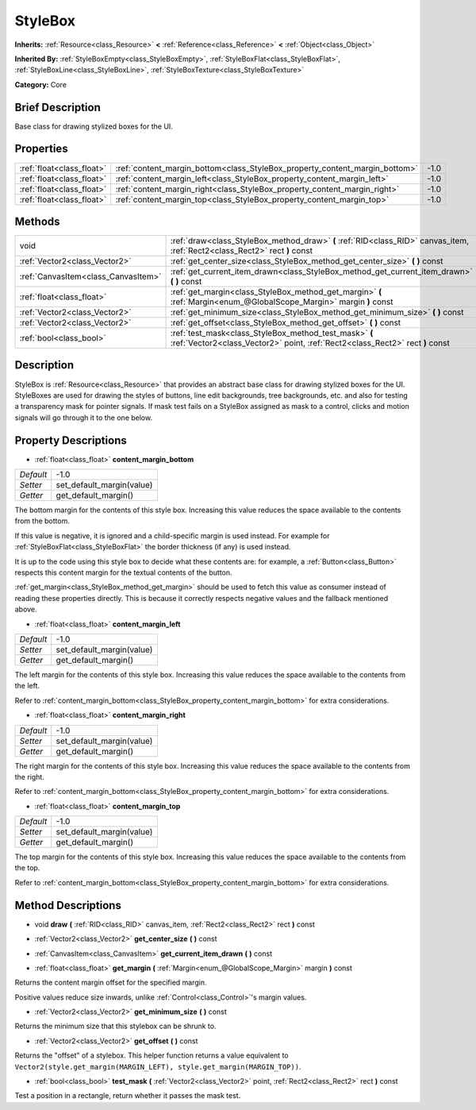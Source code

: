 .. Generated automatically by doc/tools/makerst.py in Godot's source tree.
.. DO NOT EDIT THIS FILE, but the StyleBox.xml source instead.
.. The source is found in doc/classes or modules/<name>/doc_classes.

.. _class_StyleBox:

StyleBox
========

**Inherits:** :ref:`Resource<class_Resource>` **<** :ref:`Reference<class_Reference>` **<** :ref:`Object<class_Object>`

**Inherited By:** :ref:`StyleBoxEmpty<class_StyleBoxEmpty>`, :ref:`StyleBoxFlat<class_StyleBoxFlat>`, :ref:`StyleBoxLine<class_StyleBoxLine>`, :ref:`StyleBoxTexture<class_StyleBoxTexture>`

**Category:** Core

Brief Description
-----------------

Base class for drawing stylized boxes for the UI.

Properties
----------

+---------------------------+-----------------------------------------------------------------------------+------+
| :ref:`float<class_float>` | :ref:`content_margin_bottom<class_StyleBox_property_content_margin_bottom>` | -1.0 |
+---------------------------+-----------------------------------------------------------------------------+------+
| :ref:`float<class_float>` | :ref:`content_margin_left<class_StyleBox_property_content_margin_left>`     | -1.0 |
+---------------------------+-----------------------------------------------------------------------------+------+
| :ref:`float<class_float>` | :ref:`content_margin_right<class_StyleBox_property_content_margin_right>`   | -1.0 |
+---------------------------+-----------------------------------------------------------------------------+------+
| :ref:`float<class_float>` | :ref:`content_margin_top<class_StyleBox_property_content_margin_top>`       | -1.0 |
+---------------------------+-----------------------------------------------------------------------------+------+

Methods
-------

+-------------------------------------+-----------------------------------------------------------------------------------------------------------------------------------------+
| void                                | :ref:`draw<class_StyleBox_method_draw>` **(** :ref:`RID<class_RID>` canvas_item, :ref:`Rect2<class_Rect2>` rect **)** const             |
+-------------------------------------+-----------------------------------------------------------------------------------------------------------------------------------------+
| :ref:`Vector2<class_Vector2>`       | :ref:`get_center_size<class_StyleBox_method_get_center_size>` **(** **)** const                                                         |
+-------------------------------------+-----------------------------------------------------------------------------------------------------------------------------------------+
| :ref:`CanvasItem<class_CanvasItem>` | :ref:`get_current_item_drawn<class_StyleBox_method_get_current_item_drawn>` **(** **)** const                                           |
+-------------------------------------+-----------------------------------------------------------------------------------------------------------------------------------------+
| :ref:`float<class_float>`           | :ref:`get_margin<class_StyleBox_method_get_margin>` **(** :ref:`Margin<enum_@GlobalScope_Margin>` margin **)** const                    |
+-------------------------------------+-----------------------------------------------------------------------------------------------------------------------------------------+
| :ref:`Vector2<class_Vector2>`       | :ref:`get_minimum_size<class_StyleBox_method_get_minimum_size>` **(** **)** const                                                       |
+-------------------------------------+-----------------------------------------------------------------------------------------------------------------------------------------+
| :ref:`Vector2<class_Vector2>`       | :ref:`get_offset<class_StyleBox_method_get_offset>` **(** **)** const                                                                   |
+-------------------------------------+-----------------------------------------------------------------------------------------------------------------------------------------+
| :ref:`bool<class_bool>`             | :ref:`test_mask<class_StyleBox_method_test_mask>` **(** :ref:`Vector2<class_Vector2>` point, :ref:`Rect2<class_Rect2>` rect **)** const |
+-------------------------------------+-----------------------------------------------------------------------------------------------------------------------------------------+

Description
-----------

StyleBox is :ref:`Resource<class_Resource>` that provides an abstract base class for drawing stylized boxes for the UI. StyleBoxes are used for drawing the styles of buttons, line edit backgrounds, tree backgrounds, etc. and also for testing a transparency mask for pointer signals. If mask test fails on a StyleBox assigned as mask to a control, clicks and motion signals will go through it to the one below.

Property Descriptions
---------------------

.. _class_StyleBox_property_content_margin_bottom:

- :ref:`float<class_float>` **content_margin_bottom**

+-----------+---------------------------+
| *Default* | -1.0                      |
+-----------+---------------------------+
| *Setter*  | set_default_margin(value) |
+-----------+---------------------------+
| *Getter*  | get_default_margin()      |
+-----------+---------------------------+

The bottom margin for the contents of this style box. Increasing this value reduces the space available to the contents from the bottom.

If this value is negative, it is ignored and a child-specific margin is used instead. For example for :ref:`StyleBoxFlat<class_StyleBoxFlat>` the border thickness (if any) is used instead.

It is up to the code using this style box to decide what these contents are: for example, a :ref:`Button<class_Button>` respects this content margin for the textual contents of the button.

:ref:`get_margin<class_StyleBox_method_get_margin>` should be used to fetch this value as consumer instead of reading these properties directly. This is because it correctly respects negative values and the fallback mentioned above.

.. _class_StyleBox_property_content_margin_left:

- :ref:`float<class_float>` **content_margin_left**

+-----------+---------------------------+
| *Default* | -1.0                      |
+-----------+---------------------------+
| *Setter*  | set_default_margin(value) |
+-----------+---------------------------+
| *Getter*  | get_default_margin()      |
+-----------+---------------------------+

The left margin for the contents of this style box.	Increasing this value reduces the space available to the contents from the left.

Refer to :ref:`content_margin_bottom<class_StyleBox_property_content_margin_bottom>` for extra considerations.

.. _class_StyleBox_property_content_margin_right:

- :ref:`float<class_float>` **content_margin_right**

+-----------+---------------------------+
| *Default* | -1.0                      |
+-----------+---------------------------+
| *Setter*  | set_default_margin(value) |
+-----------+---------------------------+
| *Getter*  | get_default_margin()      |
+-----------+---------------------------+

The right margin for the contents of this style box. Increasing this value reduces the space available to the contents from the right.

Refer to :ref:`content_margin_bottom<class_StyleBox_property_content_margin_bottom>` for extra considerations.

.. _class_StyleBox_property_content_margin_top:

- :ref:`float<class_float>` **content_margin_top**

+-----------+---------------------------+
| *Default* | -1.0                      |
+-----------+---------------------------+
| *Setter*  | set_default_margin(value) |
+-----------+---------------------------+
| *Getter*  | get_default_margin()      |
+-----------+---------------------------+

The top margin for the contents of this style box. Increasing this value reduces the space available to the contents from the top.

Refer to :ref:`content_margin_bottom<class_StyleBox_property_content_margin_bottom>` for extra considerations.

Method Descriptions
-------------------

.. _class_StyleBox_method_draw:

- void **draw** **(** :ref:`RID<class_RID>` canvas_item, :ref:`Rect2<class_Rect2>` rect **)** const

.. _class_StyleBox_method_get_center_size:

- :ref:`Vector2<class_Vector2>` **get_center_size** **(** **)** const

.. _class_StyleBox_method_get_current_item_drawn:

- :ref:`CanvasItem<class_CanvasItem>` **get_current_item_drawn** **(** **)** const

.. _class_StyleBox_method_get_margin:

- :ref:`float<class_float>` **get_margin** **(** :ref:`Margin<enum_@GlobalScope_Margin>` margin **)** const

Returns the content margin offset for the specified margin.

Positive values reduce size inwards, unlike :ref:`Control<class_Control>`'s margin values.

.. _class_StyleBox_method_get_minimum_size:

- :ref:`Vector2<class_Vector2>` **get_minimum_size** **(** **)** const

Returns the minimum size that this stylebox can be shrunk to.

.. _class_StyleBox_method_get_offset:

- :ref:`Vector2<class_Vector2>` **get_offset** **(** **)** const

Returns the "offset" of a stylebox. This helper function returns a value equivalent to ``Vector2(style.get_margin(MARGIN_LEFT), style.get_margin(MARGIN_TOP))``.

.. _class_StyleBox_method_test_mask:

- :ref:`bool<class_bool>` **test_mask** **(** :ref:`Vector2<class_Vector2>` point, :ref:`Rect2<class_Rect2>` rect **)** const

Test a position in a rectangle, return whether it passes the mask test.

